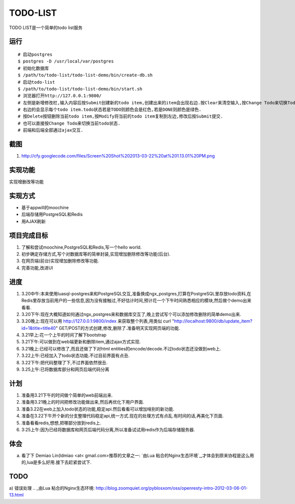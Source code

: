 ===========
 TODO-LIST
===========

TODO LIST是一个简单的todo list服务

运行
----
::
   
   # 启动postgres
   $ postgres -D /usr/local/var/postgres
   # 初始化数据库
   $ /path/to/todo-list/todo-list-demo/bin/create-db.sh 
   # 启动todo-list
   $ /path/to/todo-list/todo-list-demo/bin/start.sh
   # 浏览器打开http://127.0.0.1:9800/
   # 左侧是新增修改栏,输入内容后按Submit创建新的todo item,创建出来的item会出现右边.按Clear来清空输入,按Change Todo来切换Todo状态.
   # 右边的会显示每个todo item.todo状态若是TODO则颜色会是红色,若是DONE则颜色是绿色.
   # 按Delete按钮删除当前todo item,按Modify将当前的todo item复制到左边,修改后按Submit提交.
   # 也可以直接按Change Todo来切换当前todo状态.
   # 前端和后端全部通过ajax交互.

截图
----
1) http://cfy.googlecode.com/files/Screen%20Shot%202013-03-22%20at%201.13.01%20PM.png

实现功能
--------

实现增删改等功能

实现方式
--------
- 基于appwill的moochine
- 后端存储用PostgreSQL和Redis
- 用AJAX刷新

项目完成目标
------------

1) 了解和尝试moochine,PostgreSQL和Redis,写一个hello world.
2) 初步确定存储方式,写个对数据库等的简单封装,实现增加删除修改等功能(后台).
3) 在网页端(前台)实现增加删除修改等功能.
4) 完善功能,改进UI

进度
----
1) 3.20中午:本来使用luasql-postgres来和PostgreSQL交互,准备换成ngx_postgres,打算在PostgreSQL里存放todo资料,在Redis里存放当前用户的一些信息,因为没有接触过,不好估计时间,预计花一个下午时间熟悉相应的模块,然后做个demo出来看看.
2) 3.20下午:现在大概知道如何通过ngx_postgres来和数据库交互了,晚上尝试写个可以添加修改删除的简单demo出来.
3) 3.20晚上:现在可以用 http://127.0.0.1:9800/index 来获取整个列表,用类似 curl "http://localhost:9800/db/update_item?id=1&title=title40" GET/POST的方式创建,修改,删除了.准备明天实现网页端的功能.
4) 3.21早上:花一个上午的时间了解下bootstrap
5) 3.21下午:可以做到在web端更新和删除item,通过ajax方式实现.
6) 3.21晚上:已经可以修改了,而且还做了下对html entities的encode/decode.不过todo状态还没做到web上.
7) 3.22上午:已经加入了todo状态功能.不过目前界面有点丑.
8) 3.22下午:把代码整理了下,不过界面依然很丑.   
9) 3.25上午:已将数据库部分和网页后端代码分离


计划
----
1) 准备用3.21下午的时间做个简单的web前端出来.
2) 准备用3.21晚上的时间把修改功能做出来,然后再优化下用户界面.
3) 准备3.22在web上加入todo状态的功能,稳定api.然后看看可以增加啥别的新功能.
4) 准备在3.22下午开个新的分支整理代码稳定api,统一方式.现在的处理方式有点乱.有时间的话,再美化下页面.
5) 准备看看redis,想想,把哪部分放到redis上.
6) 3:25上午:因为已经将数据库和网页后端代码分离,所以准备试试用redis作为后端存储服务器.
   
体会
----
a) 看了下 Demiao Lin(ldmiao <at< gmail.com>推荐的文章之一: `由Lua 粘合的Nginx生态环境`_,才体会到原来协程是这么用的,lua是多么好用.接下去赶紧尝试下.

TODO
----
a) 错误处理   
.. _由Lua 粘合的Nginx生态环境: http://blog.zoomquiet.org/pyblosxom/oss/openresty-intro-2012-03-06-01-13.html
